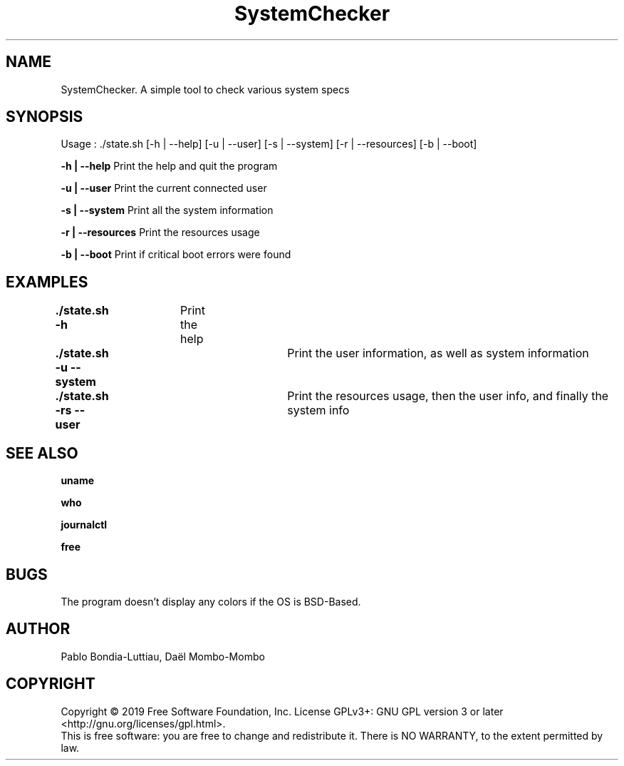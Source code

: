 .TH SystemChecker 1 "14 October 2019" "version 1.0"
.SH NAME
SystemChecker. A simple tool to check various system specs
.SH SYNOPSIS
Usage : ./state.sh [-h | --help] [-u | --user] [-s | --system] [-r | --resources] [-b | --boot]
.PP
.B -h | --help
\tPrint the help and quit the program
.PP
.B -u | --user
\tPrint the current connected user
.PP
.B -s | --system
\tPrint all the system information
.PP
.B -r | --resources
\tPrint the resources usage
.PP
.B -b | --boot
\tPrint if critical boot errors were found
.SH EXAMPLES
.B ./state.sh -h\t
Print the help
.PP
.B ./state.sh -u --system\t
Print the user information, as well as system information
.PP
.B ./state.sh -rs --user\t
Print the resources usage, then the user info, and finally the system info
.SH SEE ALSO
.B uname
.PP
.B who
.PP
.B journalctl
.PP
.B free
.SH BUGS
The program doesn't display any colors if the OS is BSD-Based.
.SH AUTHOR
Pablo Bondia-Luttiau, Daël Mombo-Mombo
.SH COPYRIGHT
Copyright © 2019 Free Software Foundation, Inc.  License GPLv3+: GNU GPL version 3 or later <http://gnu.org/licenses/gpl.html>.
       This is free software: you are free to change and redistribute it.  There is NO WARRANTY, to the extent permitted by law.
